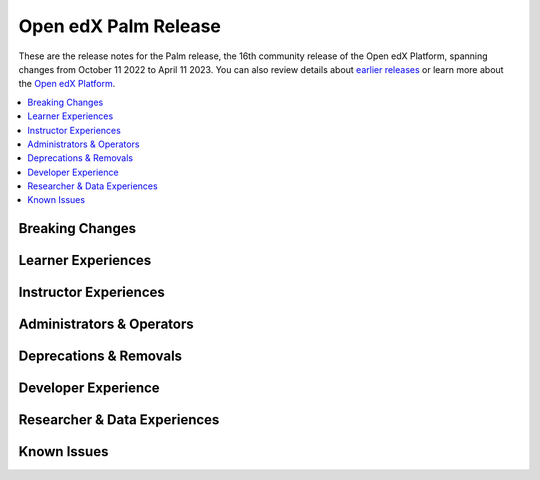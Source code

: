 .. _Open edX Palm Release:

Open edX Palm Release
#####################

These are the release notes for the Palm release, the 16th community release of the Open edX Platform, spanning changes from October 11 2022 to April 11 2023.  You can also review details about `earlier releases`_ or learn more about the `Open edX Platform`_.

.. _earlier releases: https://edx.readthedocs.io/projects/edx-developer-docs/en/latest/named_releases.html
.. _Open edX Platform: https://openedx.org

.. contents::
 :depth: 1
 :local:

Breaking Changes
****************


Learner Experiences
*******************


Instructor Experiences
**********************


Administrators & Operators
**************************


Deprecations & Removals
***********************


Developer Experience
********************


Researcher & Data Experiences
*****************************


Known Issues
************
